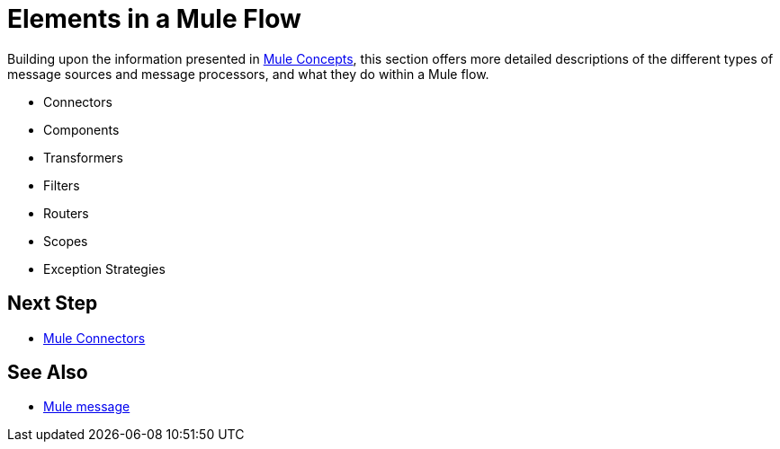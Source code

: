 = Elements in a Mule Flow
:keywords: studio, server, components, connectors, elements, palette

Building upon the information presented in link:/mule-user-guide/v/3.6/mule-concepts[Mule Concepts], this section offers more detailed descriptions of the different types of message sources and message processors, and what they do within a Mule flow.

* Connectors
* Components
* Transformers
* Filters
* Routers
* Scopes
* Exception Strategies

== Next Step

* link:/mule-user-guide/v/3.6/mule-connectors[Mule Connectors]

== See Also

* link:/mule-user-guide/v/3.6/mule-message-structure[Mule message]
